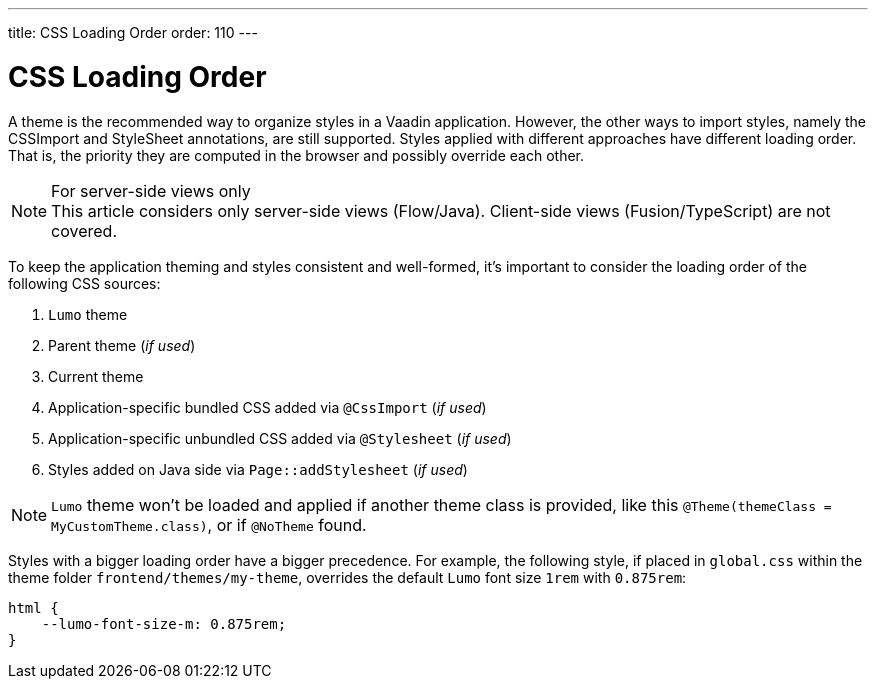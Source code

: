 ---
title: CSS Loading Order
order: 110
---

= CSS Loading Order

A theme is the recommended way to organize styles in a Vaadin application. However, the other ways to import styles, namely the CSSImport and StyleSheet annotations, are still supported.
Styles applied with different approaches have different loading order. That is, the priority they are computed in the browser and possibly override each other.

.For server-side views only
[NOTE]
This article considers only server-side views (Flow/Java). Client-side views (Fusion/TypeScript) are not covered.

To keep the application theming and styles consistent and well-formed, it's important to consider the loading order of the following CSS sources:

. `Lumo` theme
. Parent theme (_if used_)
. Current theme
. Application-specific bundled CSS added via `@CssImport` (_if used_)
. Application-specific unbundled CSS added via `@Stylesheet` (_if used_)
. Styles added on Java side via `Page::addStylesheet` (_if used_)

NOTE: `Lumo` theme won't be loaded and applied if another theme class is provided, like this `@Theme(themeClass = MyCustomTheme.class)`, or if
`@NoTheme` found.

Styles with a bigger loading order have a bigger precedence.
For example, the following style, if placed in `global.css` within the theme folder `frontend/themes/my-theme`, overrides the default `Lumo` font size `1rem` with `0.875rem`:

[source,CSS]
----
html {
    --lumo-font-size-m: 0.875rem;
}
----
